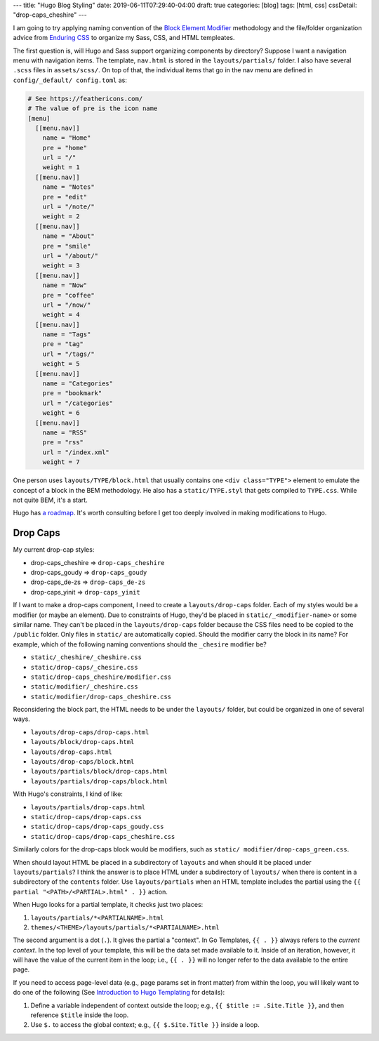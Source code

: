 ---
title: "Hugo Blog Styling"
date: 2019-06-11T07:29:40-04:00
draft: true
categories: [blog]
tags: [html, css]
cssDetail: "drop-caps_cheshire"
---

I am going to try applying naming convention of the `Block Element Modifier <bem_>`_ methodology and the file/folder organization advice from `Enduring CSS <https://ecss.io/>`_ to organize my Sass, CSS, and HTML templeates.

The first question is, will Hugo and Sass support organizing components by
directory? Suppose I want a navigation menu with navigation items. The
template, ``nav.html`` is stored in the ``layouts/partials/`` folder. I also
have several ``.scss`` files in ``assets/scss/``. On top of that, the
individual items that go in the nav menu are defined in ``config/_default/
config.toml`` as:

.. code-block::

    # See https://feathericons.com/
    # The value of pre is the icon name
    [menu]
      [[menu.nav]]
        name = "Home"
        pre = "home"
        url = "/"
        weight = 1
      [[menu.nav]]
        name = "Notes"
        pre = "edit"
        url = "/note/"
        weight = 2
      [[menu.nav]]
        name = "About"
        pre = "smile"
        url = "/about/"
        weight = 3
      [[menu.nav]]
        name = "Now"
        pre = "coffee"
        url = "/now/"
        weight = 4
      [[menu.nav]]
        name = "Tags"
        pre = "tag"
        url = "/tags/"
        weight = 5
      [[menu.nav]]
        name = "Categories"
        pre = "bookmark"
        url = "/categories"
        weight = 6
      [[menu.nav]]
        name = "RSS"
        pre = "rss"
        url = "/index.xml"
        weight = 7

One person uses ``layouts/TYPE/block.html`` that usually contains one ``<div
class="TYPE">`` element to emulate the concept of a block in the BEM
methodology. He also has a ``static/TYPE.styl`` that gets compiled to
``TYPE.css``. While not quite BEM, it's a start.

Hugo has `a roadmap <hugo 1.0 roadmap_>`_. It's worth consulting before I get too deeply involved in making modifications to Hugo.

*********
Drop Caps
*********

My current drop-cap styles:

* drop-caps_cheshire    => ``drop-caps_cheshire``
* drop-caps_goudy       => ``drop-caps_goudy``
* drop-caps_de-zs       => ``drop-caps_de-zs``
* drop-caps_yinit       => ``drop-caps_yinit``

If I want to make a drop-caps component, I need to create a
``layouts/drop-caps`` folder. Each of my styles would be a modifier (or maybe
an element). Due to constraints of Hugo, they'd be placed in
``static/_<modifier-name>`` or some similar name. They can't be placed in the
``layouts/drop-caps`` folder because the CSS files need to be copied to the
``/public`` folder. Only files in ``static/`` are automatically copied. Should
the modifier carry the block in its name? For example, which of the following
naming conventions should the ``_chesire`` modifier be?

* ``static/_cheshire/_cheshire.css``
* ``static/drop-caps/_chesire.css``
* ``static/drop-caps_cheshire/modifier.css``
* ``static/modifier/_cheshire.css``
* ``static/modifier/drop-caps_cheshire.css``

Reconsidering the block part, the HTML needs to be under the ``layouts/``
folder, but could be organized in one of several ways.

* ``layouts/drop-caps/drop-caps.html``
* ``layouts/block/drop-caps.html``
* ``layouts/drop-caps.html``
* ``layouts/drop-caps/block.html``
* ``layouts/partials/block/drop-caps.html``
* ``layouts/partials/drop-caps/block.html``

With Hugo's constraints, I kind of like:

* ``layouts/partials/drop-caps.html``
* ``static/drop-caps/drop-caps.css``
* ``static/drop-caps/drop-caps_goudy.css``
* ``static/drop-caps/drop-caps_cheshire.css``

Simiilarly colors for the drop-caps block would be modifiers, such as ``static/
modifier/drop-caps_green.css``.

When should layout HTML be placed in a subdirectory of ``layouts`` and when
should it be placed under ``layouts/partials``? I think the answer is to place
HTML under a subdirectory of ``layouts/`` when there is content in a
subdirectory of the ``contents`` folder. Use ``layouts/partials`` when an HTML
template includes the partial using the
``{{ partial "<PATH>/<PARTIAL>.html" . }}`` action.

When Hugo looks for a partial template, it checks just two places:

#. ``layouts/partials/*<PARTIALNAME>.html``
#. ``themes/<THEME>/layouts/partials/*<PARTIALNAME>.html``

The second argument is a dot (``.``). It gives the partial a "context". In Go
Templates, ``{{ . }}`` always refers to the *current context*. In the top
level of your template, this will be the data set made available to it. Inside
of an iteration, however, it will have the value of the current item in the
loop; i.e., ``{{ . }}`` will no longer refer to the data available to the
entire page.

If you need to access page-level data (e.g., page params set in front matter)
from within the loop, you will likely want to do one of the following (See `Introduction to Hugo Templating <https://gohugo.io/templates/introduction/>`_ for details):

#. Define a variable independent of context outside the loop; e.g.,
   ``{{ $title := .Site.Title }}``, and then reference ``$title`` inside the
   loop.
#. Use ``$.`` to access the global context; e.g., ``{{ $.Site.Title }}``
   inside a loop.

.. _bem: https://en.bem.info/
.. _hugo 1.0 roadmap: https://discourse.gohugo.io/t/roadmap-to-hugo-v1-0/2278
